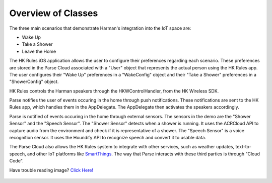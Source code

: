 Overview of Classes
===================

The three main scenarios that demonstrate Harman's integration into the IoT space are:

* Wake Up
* Take a Shower
* Leave the Home

The HK Rules iOS application allows the user to configure their preferences regarding each scenario. These preferences are stored in the Parse Cloud associated with a "User" object that represents the actual person using the HK Rules app. The user configures their "Wake Up" preferences in a "WakeConfig" object and their "Take a Shower" preferences in a "ShowerConfig" object.

HK Rules controls the Harman speakers through the HKWControlHandler, from the HK Wireless SDK.

Parse notifies the user of events occuring in the home through push notifications. These notifications are sent to the HK Rules app, which handles them in the AppDelegate. The AppDelegate then activates the speakers accordingly.

Parse is notified of events occuring in the home through external sensors. The sensors in the demo are the "Shower Sensor" and the "Speech Sensor". The "Shower Sensor" detects when a shower is running. It uses the ACRCloud API to capture audio from the environment and check if it is representative of a shower. The "Speech Sensor" is a voice recognition sensor. It uses the Houndify API to recognize speech and convert it to usable data.

The Parse Cloud also allows the HK Rules system to integrate with other services, such as weather updates, text-to-speech, and other IoT platforms like `SmartThings <http://www.smartthings.com/developers/>`__. The way that Parse interacts with these third parties is through "Cloud Code".

Have trouble reading image? `Click Here! <http://hkiotdemo.readthedocs.org/en/latest/_images/hkrulesmoduleclassdiagram.png>`__ 

.. figure::  images/hkrulesmoduleclassdiagram.png
